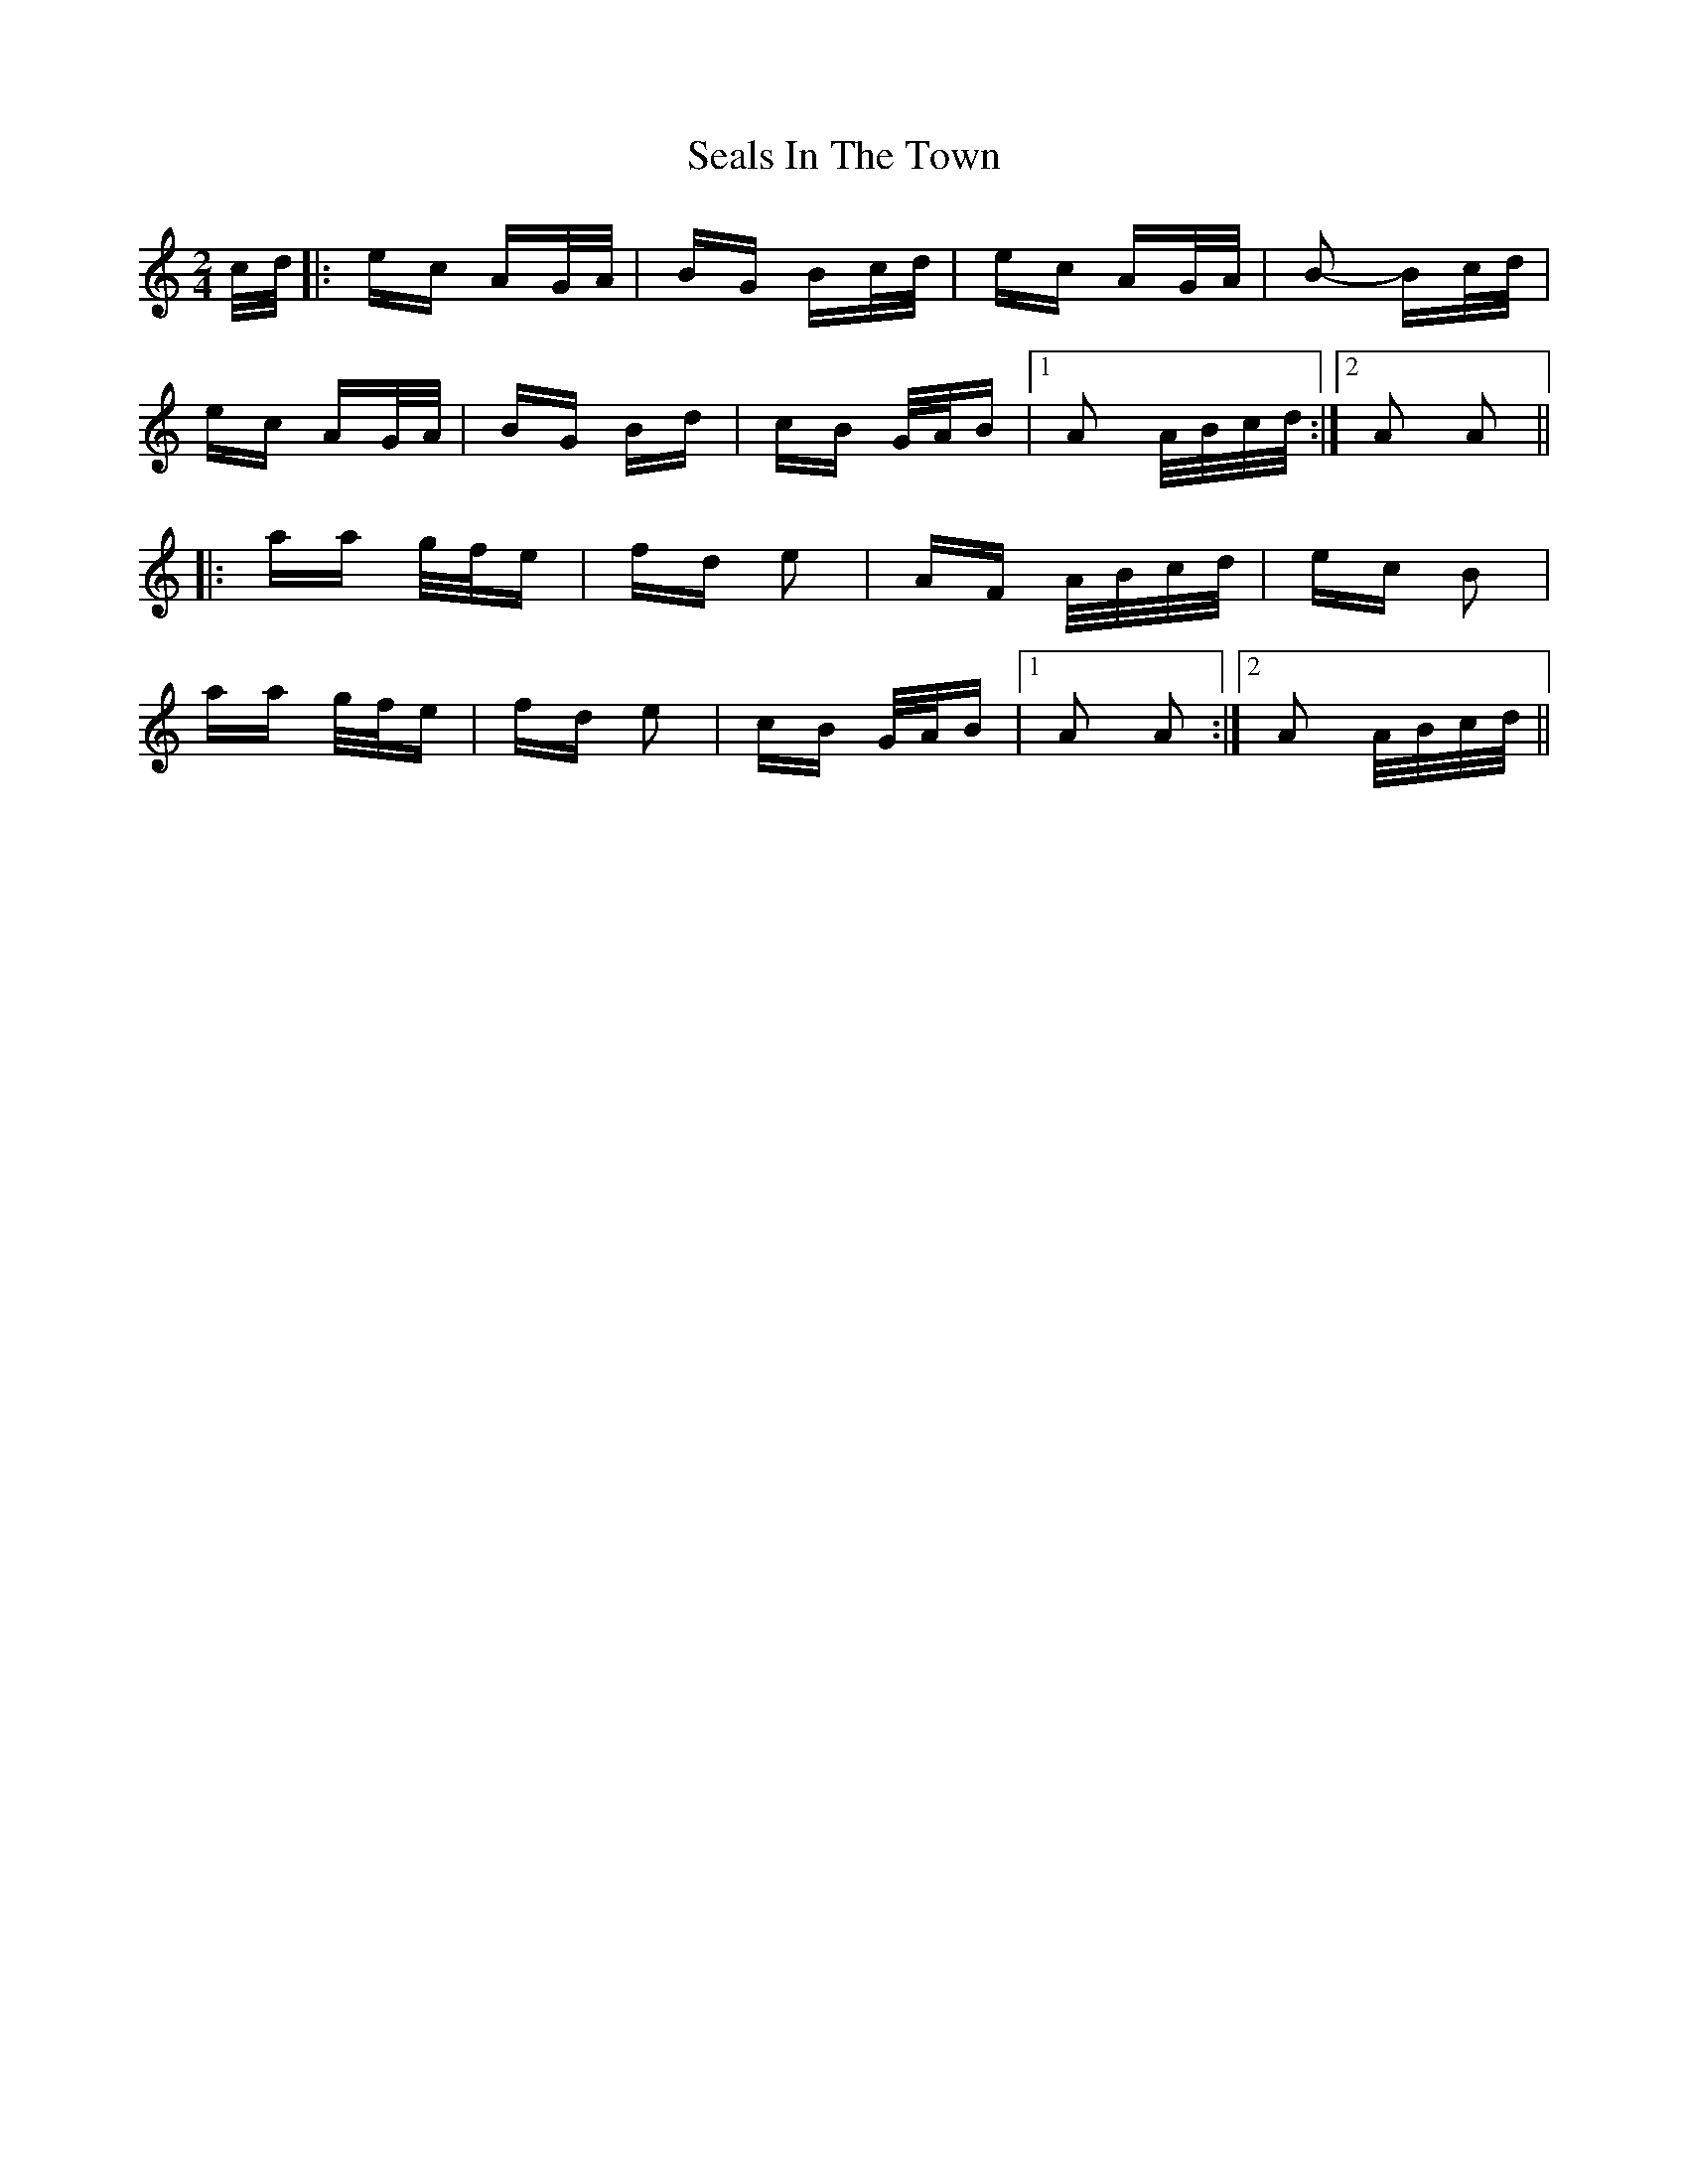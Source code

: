 X: 36262
T: Seals In The Town
R: polka
M: 2/4
K: Aminor
c/d/|:ec AG/A/|BG Bc/d/|ec AG/A/|B2- Bc/d/|
ec AG/A/|BG Bd|cB G/A/B|1 A2 A/B/c/d/:|2 A2 A2||
|:aa g/f/e|fd e2|AF A/B/c/d/|ec B2|
aa g/f/e|fd e2|cB G/A/B|1 A2 A2:|2 A2 A/B/c/d/||


